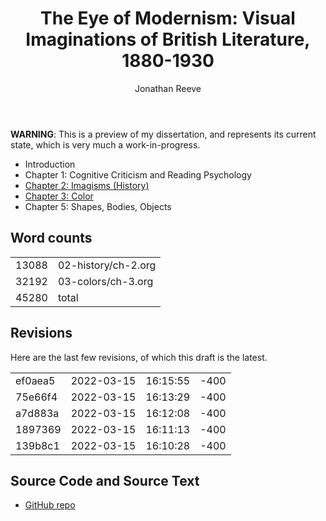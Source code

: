 #+title: The Eye of Modernism: Visual Imaginations of British Literature, 1880-1930
#+author: Jonathan Reeve

**WARNING**: This is a preview of my dissertation, and represents its current state, which is very much a work-in-progress.

- Introduction
- Chapter 1: Cognitive Criticism and Reading Psychology
- [[./02-history/ch-2.html][Chapter 2: Imagisms (History)]]
- [[./03-colors/ch-3.html][Chapter 3: Color]]
- Chapter 5: Shapes, Bodies, Objects

** Word counts

#+BEGIN_SRC sh :exports results
wc -w 02-history/ch-2.org 03-colors/ch-3.org
#+END_SRC

#+RESULTS:
| 13088 | 02-history/ch-2.org |
| 32192 | 03-colors/ch-3.org  |
| 45280 | total               |

** Revisions

Here are the last few revisions, of which this draft is the latest.

#+BEGIN_SRC sh :exports results
git log --pretty --format='%h %ai' | head -n 5
#+END_SRC

#+RESULTS:
| ef0aea5 | 2022-03-15 | 16:15:55 | -400 |
| 75e66f4 | 2022-03-15 | 16:13:29 | -400 |
| a7d883a | 2022-03-15 | 16:12:08 | -400 |
| 1897369 | 2022-03-15 | 16:11:13 | -400 |
| 139b8c1 | 2022-03-15 | 16:10:28 | -400 |

** Source Code and Source Text

- [[https://github.com/JonathanReeve/dissertation][GitHub repo]]
